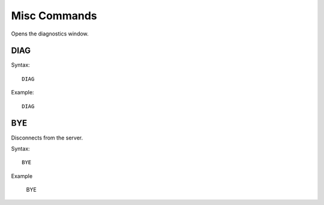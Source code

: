 *************
Misc Commands
*************
Opens the diagnostics window.

====
DIAG
====

Syntax::

	DIAG
	
Example::

	DIAG
	
===
BYE
===
Disconnects from the server.

Syntax::
	
	BYE
	
Example

	BYE